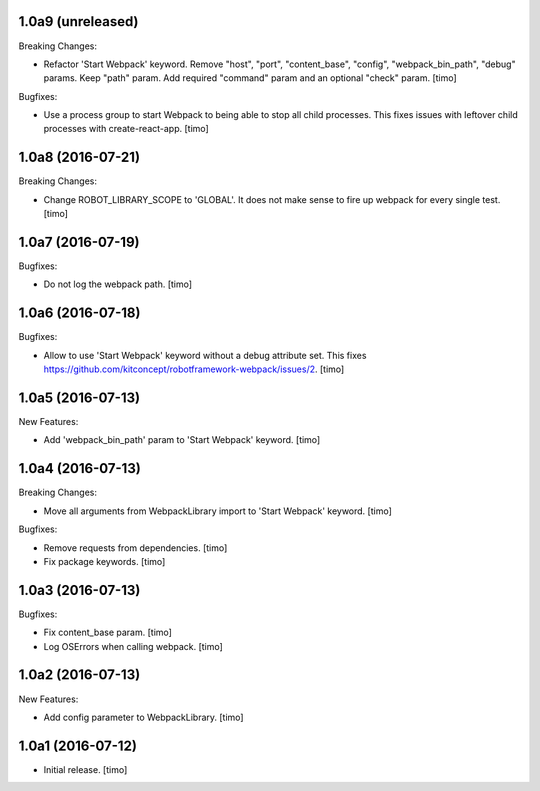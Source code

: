 1.0a9 (unreleased)
------------------

Breaking Changes:

- Refactor 'Start Webpack' keyword.
  Remove "host", "port", "content_base", "config", "webpack_bin_path", "debug" params.
  Keep "path" param. Add required "command" param and an optional "check" param.
  [timo]

Bugfixes:

- Use a process group to start Webpack to being able to stop all child processes.
  This fixes issues with leftover child processes with create-react-app.
  [timo]


1.0a8 (2016-07-21)
------------------

Breaking Changes:

- Change ROBOT_LIBRARY_SCOPE to 'GLOBAL'. It does not make sense to fire up
  webpack for every single test.
  [timo]


1.0a7 (2016-07-19)
------------------

Bugfixes:

- Do not log the webpack path.
  [timo]


1.0a6 (2016-07-18)
------------------

Bugfixes:

- Allow to use 'Start Webpack' keyword without a debug attribute set. This
  fixes https://github.com/kitconcept/robotframework-webpack/issues/2.
  [timo]


1.0a5 (2016-07-13)
------------------

New Features:

- Add 'webpack_bin_path' param to 'Start Webpack' keyword.
  [timo]


1.0a4 (2016-07-13)
------------------

Breaking Changes:

- Move all arguments from WebpackLibrary import to 'Start Webpack' keyword.
  [timo]

Bugfixes:

- Remove requests from dependencies.
  [timo]

- Fix package keywords.
  [timo]


1.0a3 (2016-07-13)
------------------

Bugfixes:

- Fix content_base param.
  [timo]

- Log OSErrors when calling webpack.
  [timo]


1.0a2 (2016-07-13)
------------------

New Features:

- Add config parameter to WebpackLibrary.
  [timo]

1.0a1 (2016-07-12)
------------------

- Initial release.
  [timo]
